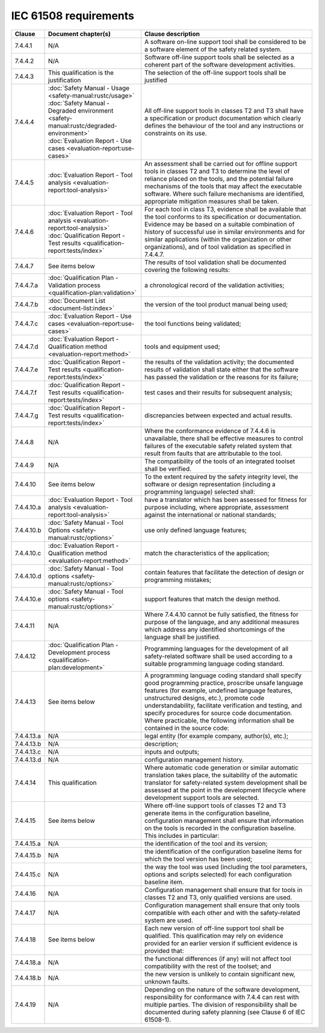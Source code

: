 .. SPDX-License-Identifier: MIT OR Apache-2.0
   SPDX-FileCopyrightText: The Ferrocene Developers

IEC 61508 requirements
======================

.. list-table::
   :header-rows: 1

   * - Clause
     - Document chapter(s)
     - Clause description

   * - 7.4.4.1
     - N/A
     - A software on-line support tool shall be considered to be a software element of the safety related system.

   * - 7.4.4.2
     - N/A
     - Software off-line support tools shall be selected as a coherent part of the software development activities.

   * - 7.4.4.3
     - This qualification is the justification
     - The selection of the off-line support tools shall be justified

   * - 7.4.4.4
     - | :doc:`Safety Manual - Usage <safety-manual:rustc/usage>`
       | :doc:`Safety Manual - Degraded environment <safety-manual:rustc/degraded-environment>`
       | :doc:`Evaluation Report - Use cases <evaluation-report:use-cases>`
     - All off-line support tools in classes T2 and T3 shall have a specification or product documentation which clearly defines the behaviour of the tool and any instructions or constraints on its use.

   * - 7.4.4.5
     - :doc:`Evaluation Report - Tool analysis <evaluation-report:tool-analysis>`
     - An assessment shall be carried out for offline support tools in classes T2 and T3 to determine the level of reliance placed on the tools, and the potential failure mechanisms of the tools that may affect the executable software. Where such failure mechanisms are identified, appropriate mitigation measures shall be taken.

   * - 7.4.4.6
     - | :doc:`Evaluation Report - Tool analysis <evaluation-report:tool-analysis>`
       | :doc:`Qualification Report - Test results <qualification-report:tests/index>`
     - For each tool in class T3, evidence shall be available that the tool conforms to its specification or documentation. Evidence may be based on a suitable combination of history of successful use in similar environments and for similar applications (within the organization or other organizations), and of tool validation as specified in 7.4.4.7.

   * - 7.4.4.7
     - See items below
     - The results of tool validation shall be documented covering the following results:

   * - 7.4.4.7.a
     - :doc:`Qualification Plan - Validation process <qualification-plan:validation>`
     - a chronological record of the validation activities;

   * - 7.4.4.7.b
     - :doc:`Document List <document-list:index>`
     - the version of the tool product manual being used;

   * - 7.4.4.7.c
     - :doc:`Evaluation Report - Use cases <evaluation-report:use-cases>`
     - the tool functions being validated;

   * - 7.4.4.7.d
     - :doc:`Evaluation Report - Qualification method <evaluation-report:method>`
     - tools and equipment used;

   * - 7.4.4.7.e
     - :doc:`Qualification Report - Test results <qualification-report:tests/index>`
     - the results of the validation activity; the documented results of validation shall state either that the software has passed the validation or the reasons for its failure;

   * - 7.4.4.7.f
     - :doc:`Qualification Report - Test results <qualification-report:tests/index>`
     - test cases and their results for subsequent analysis;

   * - 7.4.4.7.g
     - :doc:`Qualification Report - Test results <qualification-report:tests/index>`
     - discrepancies between expected and actual results.

   * - 7.4.4.8
     - N/A
     - Where the conformance evidence of 7.4.4.6 is unavailable, there shall be effective measures to control failures of the executable safety related system that result from faults that are attributable to the tool.

   * - 7.4.4.9
     - N/A
     - The compatibility of the tools of an integrated toolset shall be verified.

   * - 7.4.4.10
     - See items below
     - To the extent required by the safety integrity level, the software or design representation (including a programming language) selected shall:

   * - 7.4.4.10.a
     - :doc:`Evaluation Report - Tool analysis <evaluation-report:tool-analysis>`
     - have a translator which has been assessed for fitness for purpose including, where appropriate, assessment against the international or national standards;

   * - 7.4.4.10.b
     - :doc:`Safety Manual - Tool Options <safety-manual:rustc/options>`
     - use only defined language features;

   * - 7.4.4.10.c
     - :doc:`Evaluation Report - Qualification method <evaluation-report:method>`
     - match the characteristics of the application;

   * - 7.4.4.10.d
     - :doc:`Safety Manual - Tool options <safety-manual:rustc/options>`
     - contain features that facilitate the detection of design or programming mistakes;

   * - 7.4.4.10.e
     - :doc:`Safety Manual - Tool options <safety-manual:rustc/options>`
     - support features that match the design method.

   * - 7.4.4.11
     - N/A
     - Where 7.4.4.10 cannot be fully satisfied, the fitness for purpose of the language, and any additional measures which address any identified shortcomings of the language shall be justified.

   * - 7.4.4.12
     - :doc:`Qualification Plan - Development process <qualification-plan:development>`
     - Programming languages for the development of all safety-related software shall be used according to a suitable programming language coding standard.

   * - 7.4.4.13
     - See items below
     - A programming language coding standard shall specify good programming practice, proscribe unsafe language features (for example, undefined language features, unstructured designs, etc.), promote code understandability, facilitate verification and testing, and specify procedures for source code documentation. Where practicable, the following information shall be contained in the source code:

   * - 7.4.4.13.a
     - N/A
     - legal entity (for example company, author(s), etc.);

   * - 7.4.4.13.b
     - N/A
     - description;

   * - 7.4.4.13.c
     - N/A
     - inputs and outputs;

   * - 7.4.4.13.d
     - N/A
     - configuration management history.

   * - 7.4.4.14
     - This qualification
     - Where automatic code generation or similar automatic translation takes place, the suitability of the automatic translator for safety-related system development shall be assessed at the point in the development lifecycle where development support tools are selected.

   * - 7.4.4.15
     - See items below
     - Where off-line support tools of classes T2 and T3 generate items in the configuration baseline, configuration management shall ensure that information on the tools is recorded in the configuration baseline. This includes in particular:

   * - 7.4.4.15.a
     - N/A
     - the identification of the tool and its version;

   * - 7.4.4.15.b
     - N/A
     - the identification of the configuration baseline items for which the tool version has been used;

   * - 7.4.4.15.c
     - N/A
     - the way the tool was used (including the tool parameters, options and scripts selected) for each configuration baseline item.

   * - 7.4.4.16
     - N/A
     - Configuration management shall ensure that for tools in classes T2 and T3, only qualified versions are used.

   * - 7.4.4.17
     - N/A
     - Configuration management shall ensure that only tools compatible with each other and with the safety-related system are used.

   * - 7.4.4.18
     - See items below
     - Each new version of off-line support tool shall be qualified. This qualification may rely on evidence provided for an earlier version if sufficient evidence is provided that:

   * - 7.4.4.18.a
     - N/A
     - the functional differences (if any) will not affect tool compatibility with the rest of the toolset; and

   * - 7.4.4.18.b
     - N/A
     - the new version is unlikely to contain significant new, unknown faults.

   * - 7.4.4.19
     - N/A
     - Depending on the nature of the software development, responsibility for conformance with 7.4.4 can rest with multiple parties. The division of responsibility shall be documented during safety planning (see Clause 6 of IEC 61508-1).

